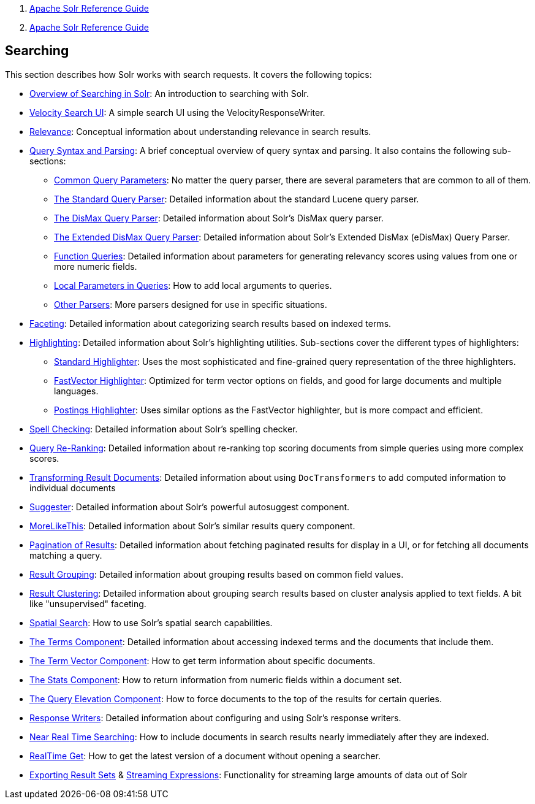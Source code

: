 1.  link:index.html[Apache Solr Reference Guide]
2.  link:Apache-Solr-Reference-Guide.html[Apache Solr Reference Guide]

Searching
---------

This section describes how Solr works with search requests. It covers the following topics:

* link:Overview-of-Searching-in-Solr.html[Overview of Searching in Solr]: An introduction to searching with Solr.
* link:Velocity-Search-UI.html[Velocity Search UI]: A simple search UI using the VelocityResponseWriter.
* link:Relevance.html[Relevance]: Conceptual information about understanding relevance in search results.
* link:Query-Syntax-and-Parsing.html[Query Syntax and Parsing]: A brief conceptual overview of query syntax and parsing. It also contains the following sub-sections:
** link:Common-Query-Parameters.html[Common Query Parameters]: No matter the query parser, there are several parameters that are common to all of them.
** link:The-Standard-Query-Parser.html[The Standard Query Parser]: Detailed information about the standard Lucene query parser.
** link:The-DisMax-Query-Parser.html[The DisMax Query Parser]: Detailed information about Solr's DisMax query parser.
** link:The-Extended-DisMax-Query-Parser.html[The Extended DisMax Query Parser]: Detailed information about Solr's Extended DisMax (eDisMax) Query Parser.
** link:Function-Queries.html[Function Queries]: Detailed information about parameters for generating relevancy scores using values from one or more numeric fields.
** link:Local-Parameters-in-Queries.html[Local Parameters in Queries]: How to add local arguments to queries.
** link:Other-Parsers.html[Other Parsers]: More parsers designed for use in specific situations.
* link:Faceting.html[Faceting]: Detailed information about categorizing search results based on indexed terms.
* link:Highlighting.html[Highlighting]: Detailed information about Solr's highlighting utilities. Sub-sections cover the different types of highlighters:
** link:Standard-Highlighter.html[Standard Highlighter]: Uses the most sophisticated and fine-grained query representation of the three highlighters.
** link:FastVector-Highlighter.html[FastVector Highlighter]: Optimized for term vector options on fields, and good for large documents and multiple languages.
** link:Postings-Highlighter.html[Postings Highlighter]: Uses similar options as the FastVector highlighter, but is more compact and efficient.
* link:Spell-Checking.html[Spell Checking]: Detailed information about Solr's spelling checker.
* link:Query-Re-Ranking.html[Query Re-Ranking]: Detailed information about re-ranking top scoring documents from simple queries using more complex scores.

* link:Transforming-Result-Documents.html[Transforming Result Documents]: Detailed information about using `DocTransformers` to add computed information to individual documents
* link:Suggester.html[Suggester]: Detailed information about Solr's powerful autosuggest component.
* link:MoreLikeThis.html[MoreLikeThis]: Detailed information about Solr's similar results query component.
* link:Pagination-of-Results.html[Pagination of Results]: Detailed information about fetching paginated results for display in a UI, or for fetching all documents matching a query.
* link:Result-Grouping.html[Result Grouping]: Detailed information about grouping results based on common field values.
* link:Result-Clustering.html[Result Clustering]: Detailed information about grouping search results based on cluster analysis applied to text fields. A bit like "unsupervised" faceting.
* link:Spatial-Search.html[Spatial Search]: How to use Solr's spatial search capabilities.
* link:The-Terms-Component.html[The Terms Component]: Detailed information about accessing indexed terms and the documents that include them.
* link:The-Term-Vector-Component.html[The Term Vector Component]: How to get term information about specific documents.
* link:The-Stats-Component.html[The Stats Component]: How to return information from numeric fields within a document set.
* link:The-Query-Elevation-Component.html[The Query Elevation Component]: How to force documents to the top of the results for certain queries.
* link:Response-Writers.html[Response Writers]: Detailed information about configuring and using Solr's response writers.
* link:Near-Real-Time-Searching.html[Near Real Time Searching]: How to include documents in search results nearly immediately after they are indexed.
* link:RealTime-Get.html[RealTime Get]: How to get the latest version of a document without opening a searcher.
* link:Exporting-Result-Sets.html[Exporting Result Sets] & link:Streaming-Expressions.html[Streaming Expressions]: Functionality for streaming large amounts of data out of Solr

